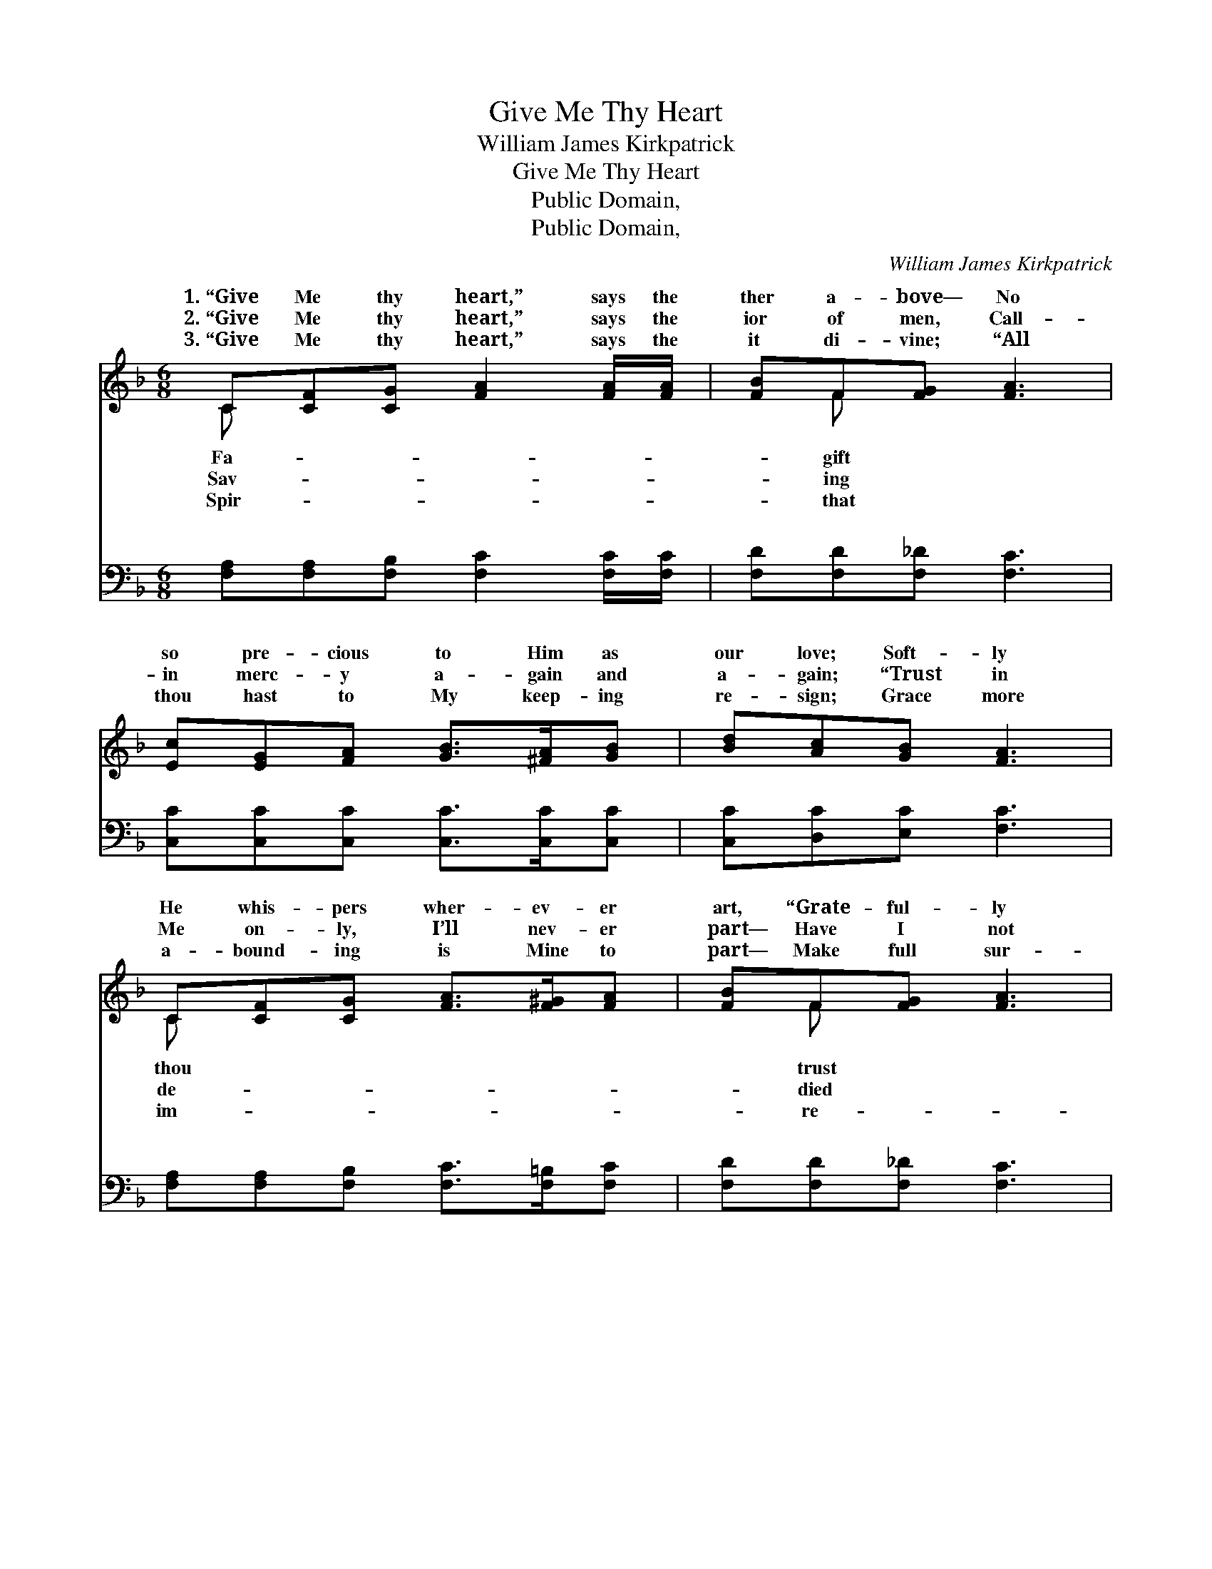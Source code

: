 X:1
T:Give Me Thy Heart
T:William James Kirkpatrick
T:Give Me Thy Heart
T:Public Domain, 
T:Public Domain, 
C:William James Kirkpatrick
Z:Public Domain,
%%score ( 1 2 ) ( 3 4 )
L:1/8
M:6/8
K:F
V:1 treble 
V:2 treble 
V:3 bass 
V:4 bass 
V:1
 C[CF][CG] [FA]2 [FA]/[FA]/ | [FB]F[FG] [FA]3 | [Ec][EG][FA] [GB]>[^FA][GB] | [Bd][Ac][GB] [FA]3 | %4
w: 1.~“Give Me thy heart,” says the|ther a- bove— No|so pre- cious to Him as|our love; Soft- ly|
w: 2.~“Give Me thy heart,” says the|ior of men, Call-|in merc- y a- gain and|a- gain; “Trust in|
w: 3.~“Give Me thy heart,” says the|it di- vine; “All|thou hast to My keep- ing|re- sign; Grace more|
 C[CF][CG] [FA]>[F^G][FA] | [FB]F[FG] [FA]3 | [EG]>[EG][EG] [Ec][CE][CE] | [=B,G][B,F][B,D] C3 || %8
w: He whis- pers wher- ev- er|art, “Grate- ful- ly|Me and give Me thy heart.”||
w: Me on- ly, I’ll nev- er|part— Have I not|for thee? Give Me thy heart.”||
w: a- bound- ing is Mine to|part— Make full sur-|nder and give Me thy heart.”||
"^Refrain" [FA][Fc]>[FA] [Fc]3 | [CF][FA]>[CF] [FA]3 | [Fd]>[Fd][Fd] [Fc][EA][DF] | %11
w: |||
w: |||
w: |||
 [DF][DE][DF] [EG]3 | C[CF][CG] [FA]>[F^G][FA] | [FB]F[FG] [FA]3 | [FB][Fc][Fd] [Fc]>[FA]F | %15
w: ||||
w: ||||
w: ||||
 [FA][EA][EG] F6 |] %16
w: |
w: |
w: |
V:2
 C x5 | x F x4 | x6 | x6 | C x5 | x F x4 | x6 | x3 C3 || x6 | x6 | x6 | x6 | C x5 | x F x4 | x5 F | %15
w: Fa-|gift|||thou|trust||||||||||
w: Sav-|ing|||de-|died||||||||||
w: Spir-|that|||im-|re-||||||||||
 x3 F6 |] %16
w: |
w: |
w: |
V:3
 [F,A,][F,A,][F,B,] [F,C]2 [F,C]/[F,C]/ | [F,D][F,D][F,_D] [F,C]3 | %2
w: ~ ~ ~ ~ ~ ~|~ ~ ~ ~|
 [C,C][C,C][C,C] [C,C]>[C,C][C,C] | [C,C][D,C][E,C] [F,C]3 | %4
w: ~ ~ ~ ~ ~ ~|~ ~ ~ ~|
 [F,A,][F,A,][F,B,] [F,C]>[F,=B,][F,C] | [F,D][F,D][F,_D] [F,C]3 | [G,C]>[G,C][G,C] G,G,G, | %7
w: ~ ~ ~ ~ ~ ~|~ ~ ~ ~|~ ~ ~ ~ ~ ~|
 [G,,D,][G,,D,][G,,F,] [C,E,]3 || [F,C][F,A,]>[F,C] [F,A,]3 | [F,A,][F,C]>[F,A,] [F,C]3 | %10
w: ~ “Give Me thy|heart, give Me thy|heart”— Hear the soft|
 [B,,B,]>[B,,B,][B,,B,] [F,A,][C,A,][D,A,] | [G,,=B,][G,,B,][G,,B,] [C,_B,]3 | %12
w: whis- per, wher- ev- er thou|art; From this dark|
 [F,A,][F,A,][F,B,] [F,C]>[F,=B,][F,C] | [F,D][F,D][F,_D] [F,C]3 | %14
w: world He would draw thee a-|part, Speak- ing so|
 [D,B,][C,A,][B,,B,] [C,A,]>[C,C][D,=B,] | [C,C][C,C][C,B,] [F,A,]6 |] %16
w: ten- der- ly, “Give Me thy|heart.” * * *|
V:4
 x6 | x6 | x6 | x6 | x6 | x6 | x3 G,G,G, | x6 || x6 | x6 | x6 | x6 | x6 | x6 | x6 | x9 |] %16
w: ||||||~ ~ ~||||||||||

